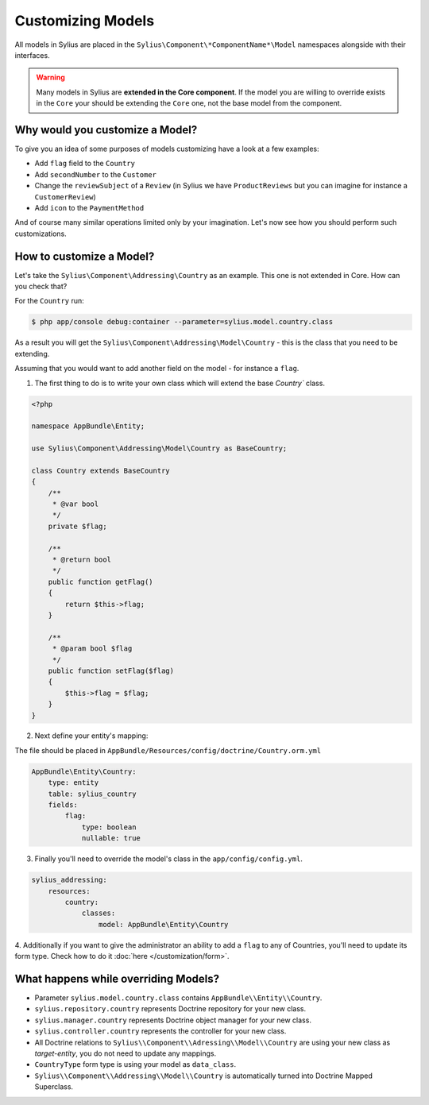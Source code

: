 Customizing Models
==================

All models in Sylius are placed in the ``Sylius\Component\*ComponentName*\Model`` namespaces alongside with their interfaces.

.. warning::
    Many models in Sylius are **extended in the Core component**.
    If the model you are willing to override exists in the ``Core`` your should be extending the ``Core`` one, not the base model from the component.

Why would you customize a Model?
~~~~~~~~~~~~~~~~~~~~~~~~~~~~~~~~

To give you an idea of some purposes of models customizing have a look at a few examples:

* Add ``flag`` field to the ``Country``
* Add ``secondNumber`` to the ``Customer``
* Change the ``reviewSubject`` of a ``Review`` (in Sylius we have ``ProductReviews`` but you can imagine for instance a ``CustomerReview``)
* Add ``icon`` to the ``PaymentMethod``

And of course many similar operations limited only by your imagination.
Let's now see how you should perform such customizations.

How to customize a Model?
~~~~~~~~~~~~~~~~~~~~~~~~~

Let's take the ``Sylius\Component\Addressing\Country`` as an example. This one is not extended in Core.
How can you check that?

For the ``Country`` run:

.. code-block:: bash

    $ php app/console debug:container --parameter=sylius.model.country.class

As a result you will get the ``Sylius\Component\Addressing\Model\Country`` - this is the class that you need to be extending.

Assuming that you would want to add another field on the model - for instance a ``flag``.

1. The first thing to do is to write your own class which will extend the base `Country`` class.

.. code-block:: php

    <?php

    namespace AppBundle\Entity;

    use Sylius\Component\Addressing\Model\Country as BaseCountry;

    class Country extends BaseCountry
    {
        /**
         * @var bool
         */
        private $flag;

        /**
         * @return bool
         */
        public function getFlag()
        {
            return $this->flag;
        }

        /**
         * @param bool $flag
         */
        public function setFlag($flag)
        {
            $this->flag = $flag;
        }
    }

2. Next define your entity's mapping:

The file should be placed in ``AppBundle/Resources/config/doctrine/Country.orm.yml``

.. code-block:: yaml

    AppBundle\Entity\Country:
        type: entity
        table: sylius_country
        fields:
            flag:
                type: boolean
                nullable: true

3. Finally you'll need to override the model's class in the ``app/config/config.yml``.

.. code-block:: yaml

    sylius_addressing:
        resources:
            country:
                classes:
                    model: AppBundle\Entity\Country

4. Additionally if you want to give the administrator an ability to add a ``flag`` to any of Countries,
you'll need to update its form type. Check how to do it :doc:`here </customization/form>`.

What happens while overriding Models?
~~~~~~~~~~~~~~~~~~~~~~~~~~~~~~~~~~~~~

* Parameter ``sylius.model.country.class`` contains ``AppBundle\\Entity\\Country``.
* ``sylius.repository.country`` represents Doctrine repository for your new class.
* ``sylius.manager.country`` represents Doctrine object manager for your new class.
* ``sylius.controller.country`` represents the controller for your new class.
* All Doctrine relations to ``Sylius\\Component\\Adressing\\Model\\Country`` are using your new class as *target-entity*, you do not need to update any mappings.
* ``CountryType`` form type is using your model as ``data_class``.
* ``Sylius\\Component\\Addressing\\Model\\Country`` is automatically turned into Doctrine Mapped Superclass.
